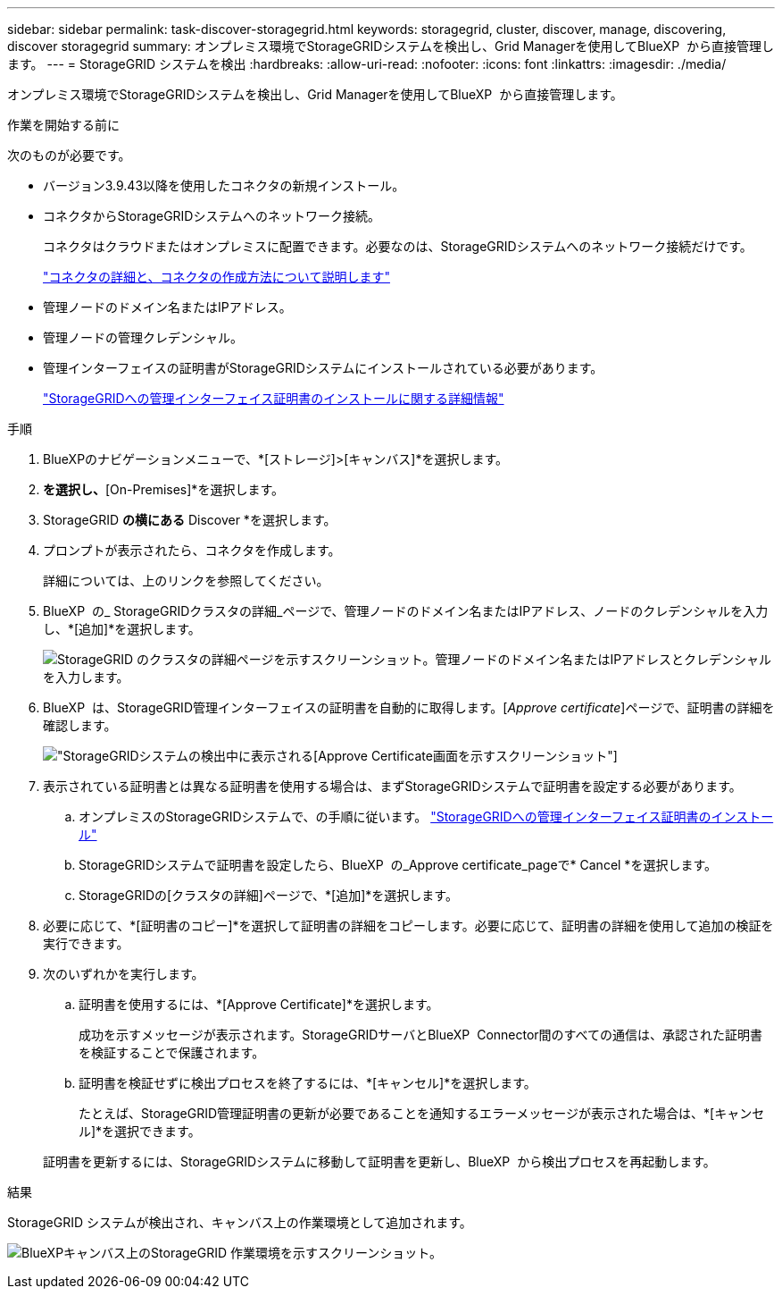 ---
sidebar: sidebar 
permalink: task-discover-storagegrid.html 
keywords: storagegrid, cluster, discover, manage, discovering, discover storagegrid 
summary: オンプレミス環境でStorageGRIDシステムを検出し、Grid Managerを使用してBlueXP  から直接管理します。 
---
= StorageGRID システムを検出
:hardbreaks:
:allow-uri-read: 
:nofooter: 
:icons: font
:linkattrs: 
:imagesdir: ./media/


[role="lead"]
オンプレミス環境でStorageGRIDシステムを検出し、Grid Managerを使用してBlueXP  から直接管理します。

.作業を開始する前に
次のものが必要です。

* バージョン3.9.43以降を使用したコネクタの新規インストール。
* コネクタからStorageGRIDシステムへのネットワーク接続。
+
コネクタはクラウドまたはオンプレミスに配置できます。必要なのは、StorageGRIDシステムへのネットワーク接続だけです。

+
https://docs.netapp.com/us-en/bluexp-setup-admin/concept-connectors.html["コネクタの詳細と、コネクタの作成方法について説明します"^]

* 管理ノードのドメイン名またはIPアドレス。
* 管理ノードの管理クレデンシャル。
* 管理インターフェイスの証明書がStorageGRIDシステムにインストールされている必要があります。
+
https://docs.netapp.com/us-en/storagegrid-118/admin/configuring-custom-server-certificate-for-grid-manager-tenant-manager.html#add-a-custom-management-interface-certificate["StorageGRIDへの管理インターフェイス証明書のインストールに関する詳細情報"^]



.手順
. BlueXPのナビゲーションメニューで、*[ストレージ]>[キャンバス]*を選択します。
. [Add Working Environment]*を選択し、*[On-Premises]*を選択します。
. StorageGRID *の横にある* Discover *を選択します。
. プロンプトが表示されたら、コネクタを作成します。
+
詳細については、上のリンクを参照してください。

. BlueXP  の_ StorageGRIDクラスタの詳細_ページで、管理ノードのドメイン名またはIPアドレス、ノードのクレデンシャルを入力し、*[追加]*を選択します。
+
image:screenshot-cluster-details.png["StorageGRID のクラスタの詳細ページを示すスクリーンショット。管理ノードのドメイン名またはIPアドレスとクレデンシャルを入力します。"]

. BlueXP  は、StorageGRID管理インターフェイスの証明書を自動的に取得します。[_Approve certificate_]ページで、証明書の詳細を確認します。
+
image:screenshot-bluexp-approve-certificate.png["StorageGRIDシステムの検出中に表示される[Approve Certificate]画面を示すスクリーンショット"]

. 表示されている証明書とは異なる証明書を使用する場合は、まずStorageGRIDシステムで証明書を設定する必要があります。
+
.. オンプレミスのStorageGRIDシステムで、の手順に従います。 https://docs.netapp.com/us-en/storagegrid-118/admin/configuring-custom-server-certificate-for-grid-manager-tenant-manager.html#add-a-custom-management-interface-certificate["StorageGRIDへの管理インターフェイス証明書のインストール"^]
.. StorageGRIDシステムで証明書を設定したら、BlueXP  の_Approve certificate_pageで* Cancel *を選択します。
.. StorageGRIDの[クラスタの詳細]ページで、*[追加]*を選択します。


. 必要に応じて、*[証明書のコピー]*を選択して証明書の詳細をコピーします。必要に応じて、証明書の詳細を使用して追加の検証を実行できます。
. 次のいずれかを実行します。
+
.. 証明書を使用するには、*[Approve Certificate]*を選択します。
+
成功を示すメッセージが表示されます。StorageGRIDサーバとBlueXP  Connector間のすべての通信は、承認された証明書を検証することで保護されます。

.. 証明書を検証せずに検出プロセスを終了するには、*[キャンセル]*を選択します。
+
たとえば、StorageGRID管理証明書の更新が必要であることを通知するエラーメッセージが表示された場合は、*[キャンセル]*を選択できます。

+
証明書を更新するには、StorageGRIDシステムに移動して証明書を更新し、BlueXP  から検出プロセスを再起動します。





.結果
StorageGRID システムが検出され、キャンバス上の作業環境として追加されます。

image:screenshot-canvas.png["BlueXPキャンバス上のStorageGRID 作業環境を示すスクリーンショット。"]
